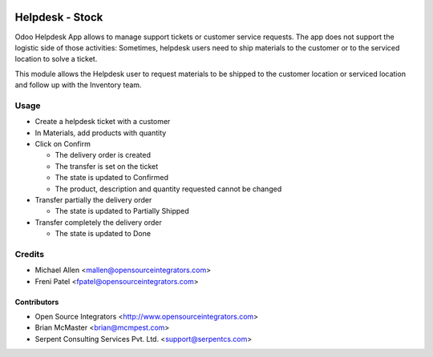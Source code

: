 .. image:: https://img.shields.io/badge/licence-LGPL--3-blue.svg
   :target: http://www.gnu.org/licenses/lgpl-3.0-standalone.html
   :alt: License: LGPL-3

================
Helpdesk - Stock
================

Odoo Helpdesk App allows to manage support tickets or customer service requests.
The app does not support the logistic side of those activities: Sometimes,
helpdesk users need to ship materials to the customer or to the serviced
location to solve a ticket.

This module allows the Helpdesk user to request materials to be shipped to the
customer location or serviced location and follow up with the Inventory team.

Usage
=====

* Create a helpdesk ticket with a customer
* In Materials, add products with quantity
* Click on Confirm

  * The delivery order is created
  * The transfer is set on the ticket
  * The state is updated to Confirmed
  * The product, description and quantity requested cannot be changed

* Transfer partially the delivery order

  * The state is updated to Partially Shipped

* Transfer completely the delivery order

  * The state is updated to Done

Credits
=======

* Michael Allen <mallen@opensourceintegrators.com>
* Freni Patel <fpatel@opensourceintegrators.com>


Contributors
------------

* Open Source Integrators <http://www.opensourceintegrators.com>
* Brian McMaster <brian@mcmpest.com>
* Serpent Consulting Services Pvt. Ltd. <support@serpentcs.com>
